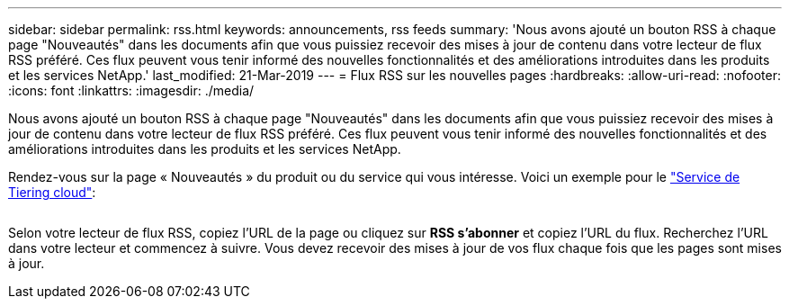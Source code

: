 ---
sidebar: sidebar 
permalink: rss.html 
keywords: announcements, rss feeds 
summary: 'Nous avons ajouté un bouton RSS à chaque page "Nouveautés" dans les documents afin que vous puissiez recevoir des mises à jour de contenu dans votre lecteur de flux RSS préféré. Ces flux peuvent vous tenir informé des nouvelles fonctionnalités et des améliorations introduites dans les produits et les services NetApp.' 
last_modified: 21-Mar-2019 
---
= Flux RSS sur les nouvelles pages
:hardbreaks:
:allow-uri-read: 
:nofooter: 
:icons: font
:linkattrs: 
:imagesdir: ./media/


[role="lead"]
Nous avons ajouté un bouton RSS à chaque page "Nouveautés" dans les documents afin que vous puissiez recevoir des mises à jour de contenu dans votre lecteur de flux RSS préféré. Ces flux peuvent vous tenir informé des nouvelles fonctionnalités et des améliorations introduites dans les produits et les services NetApp.

Rendez-vous sur la page « Nouveautés » du produit ou du service qui vous intéresse. Voici un exemple pour le https://docs.netapp.com/us-en/cloud-tiering/reference_new.html["Service de Tiering cloud"^]:

image:rss.gif[""]

Selon votre lecteur de flux RSS, copiez l'URL de la page ou cliquez sur *RSS s'abonner* et copiez l'URL du flux. Recherchez l'URL dans votre lecteur et commencez à suivre. Vous devez recevoir des mises à jour de vos flux chaque fois que les pages sont mises à jour.
